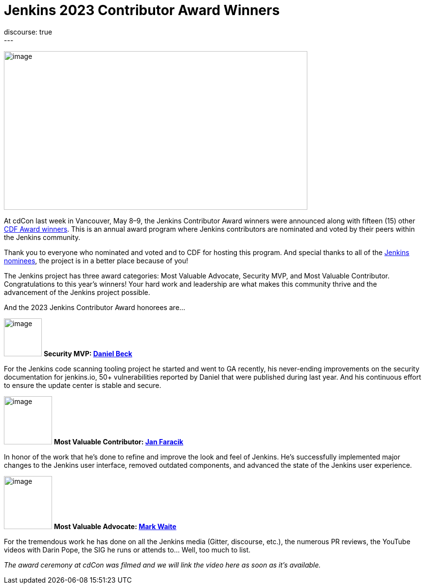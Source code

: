 = Jenkins 2023 Contributor Award Winners
:page-tags: jenkins, community, awards, cdcon, cdf
:page-author: alyssat 
:page-opengraph: ../../images/images/post-images/2023/05/16/2023-05-16-jenkins-2023-award-winners/image4.png
discourse: true
---

image:/images/images/post-images/2023/05/16/2023-05-16-jenkins-2023-award-winners/image4.png[image,width=624,height=326]

At cdCon last week in Vancouver, May 8–9, the Jenkins Contributor Award winners were announced along with fifteen (15) other link:https://cd.foundation/blog/2023/05/10/congratulations-to-the-2023-cdf-community-award-winners/[CDF Award winners].
This is an annual award program where Jenkins contributors are nominated and voted by their peers within the Jenkins community.

Thank you to everyone who nominated and voted and to CDF for hosting this program.  And special thanks to all of the link:https://docs.google.com/forms/d/e/1FAIpQLScUL4GAL-6wOjHKbT86ptKSStnglKM9_MKTQXzjgwimCDEtGw/viewform[Jenkins nominees], the project is in a better place because of you!

The Jenkins project has three award categories: Most Valuable Advocate, Security MVP, and Most Valuable Contributor.
Congratulations to this year’s winners! Your hard work and leadership are what makes this community thrive and the advancement of the Jenkins project possible.

And the 2023 Jenkins Contributor Award honorees are…

image:/images/images/post-images/2023/05/16/2023-05-16-jenkins-2023-award-winners/image3.png[image,width=78,height=78] *Security MVP: link:/author/daniel-beck/[Daniel Beck]*

For the Jenkins code scanning tooling project he started and went to GA recently, his never-ending improvements on the security documentation for jenkins.io, 50+ vulnerabilities reported by Daniel that were published during last year.
And his continuous effort to ensure the update center is stable and secure.

image:/images/images/avatars/janfaracik.jpg[image,width=99,height=99] *Most Valuable Contributor: link:/author/janfaracik/[Jan Faracik]*

In honor of the work that he’s done to refine and improve the look and feel of Jenkins.
He’s successfully implemented major changes to the Jenkins user interface, removed outdated components, and advanced the state of the Jenkins user experience.

image:/images/images/avatars/markewaite.jpg[image,width=99,height=109] *Most Valuable Advocate: link:/author/markewaite/[Mark Waite]*

For the tremendous work he has done on all the Jenkins media (Gitter, discourse, etc.), the numerous PR reviews, the YouTube videos with Darin Pope, the SIG he runs or attends to…
Well, too much to list.

_The award ceremony at cdCon was filmed and we will link the video here as soon as it’s available._
